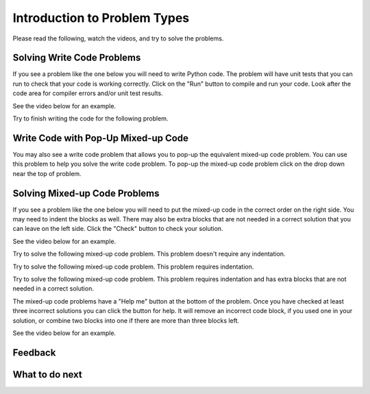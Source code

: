 Introduction to Problem Types
-----------------------------------------------------

Please read the following, watch the videos, and try to solve the problems.

Solving Write Code Problems
==============================

If you see a problem like the one below you will need to write Python code.  The problem
will have unit tests that you can run to check that your code is working
correctly.  Click on the "Run" button to compile and run your code.  Look after
the code area for compiler errors and/or unit test results.

See the video below for an example.

.. youtube:: w9hTOJ7iJpE
    :divid: iwgex-ps-code-tog
    :optional:
    :width: 425
    :height: 344
    :align: center

Try to finish writing the code for the following problem.

.. activecode:: intro-sample-write-code-ps-tog
    :practice: T
    :autograde: unittest

    Write a function called ``double(num)`` that takes a number ``num`` and
    returns the number times 2. For example, ``double(2)`` should return 4.
    Look below the code to check for any compiler errors or the results
    from the test cases.
    ~~~~
    def double(num):
        # write code here

    print(double(2))

    ====
    from unittest.gui import TestCaseGui
    class myTests(TestCaseGui):

        def testOne(self):
            self.assertEqual(double(2),4,"double(2)")
            self.assertEqual(double(3),6,"double(3)")
            self.assertEqual(double(-1),-2,"double(-1)")
            self.assertEqual(double(0),0,"double(0)")
            self.assertEqual(double(11),22,"double(11)")

    myTests().main()

Write Code with Pop-Up Mixed-up Code
=======================================

You may also see a write code problem that allows you to pop-up the
equivalent mixed-up code problem. You can use this problem to help you
solve the write code problem.  To pop-up the mixed-up code problem
click on the drop down near the top of problem.

.. youtube:: zz4ATp31_vk
    :optional:
    :divid: iwgex-ps-toggle
    :width: 650
    :height: 415
    :align: center

Solving Mixed-up Code Problems
==================================

If you see a problem like the one below you will need to put the mixed-up
code in the correct order on the right side. You
may need to indent the blocks as well.  There may also be extra blocks that are not
needed in a correct solution that you can leave on the left side. Click the "Check" button
to check your solution.

See the video below for an example.

.. youtube:: Rf7oWHlo-e0
    :divid: iwgex-ps-parsons1-tog
    :optional:
    :width: 650
    :height: 415
    :align: center

Try to solve the following mixed-up code problem.  This problem doesn't require any indentation.

.. parsonsprob:: intro-simple-parsons-no-indent-ps-tog
   :numbered: left
   :adaptive:
   :practice: T
   :order: 3, 1, 2, 0

   Drag the blocks from the left and put them in the correct order on the right. The text in each block
   defines the order.
   -----
   First block
   =====
   Second block
   =====
   Third block

Try to solve the following mixed-up code problem. This problem requires indentation.

.. parsonsprob:: intro-simple-parsons-indent-ps-tog
   :numbered: left
   :adaptive:
   :practice: T
   :order: 3, 1, 2, 0

   Drag the blocks from the left and put them in the correct order on the right with the correct indentation.
   The text in each block defines the order and indentation.
   -----
   First block
   =====
   Second block
   =====
       Third block that needs to be indented

Try to solve the following mixed-up code problem. This problem requires indentation and has extra blocks that are not needed in a correct solution.

.. parsonsprob:: intro-simple-parsons-indent-with-dist-ps-tog
   :numbered: left
   :adaptive:
   :practice: T
   :order: 3, 1, 2, 0

   Drag the blocks from the left and put them in the correct order on the right with the correct indentation.
   There is an extra block that is not needed in the correct solution.
   -----
   First block
   =====
   Second block
   =====
   Extra block that is not needed #paired: This block is not needed
   =====
       Third block that needs to be indented

The mixed-up code problems have a "Help me" button at the bottom of the
problem. Once you have checked at least three incorrect solutions you can
click the button for help.  It will remove an incorrect code block, if you used
one in your solution, or combine two blocks into one if there are more
than three blocks left.

See the video below for an example.

.. youtube:: QejZ7u642IU
    :divid: iwgex-ps-parsons2-tog
    :optional:
    :width: 650
    :height: 415
    :align: center


Feedback
==================================

.. shortanswer:: iticse-ex1-intro-ps-sa-tog

   Please provide feedback here. Please share any comments, problems, or suggestions.

What to do next
============================

.. raw:: html

    <p>Click on the following link to go the practice problems: <a id="p3-practice"><font size="+2">Practice Problems</font></a></p>

.. raw:: html

    <script type="text/javascript" >

      window.onload = function() {

        a = document.getElementById("p3-practice")

        // randomly pick one of two relative urls
        var v = Math.floor(Math.random() * 9) + 1;
        if (v % 2 == 0)
        {
              a.href = "p3-write.html"
        }
        else
        {
               a.href = "p3-parsons.html"
        }

        };
    </script>
